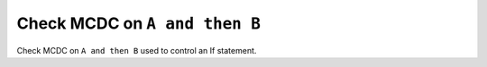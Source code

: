 Check MCDC on ``A and then B``
==============================

Check MCDC on ``A and then B``
used to control an If statement.
